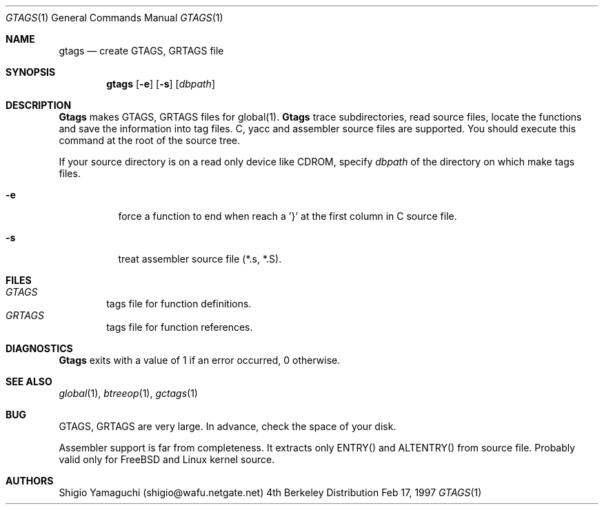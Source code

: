 .\"
.\" Copyright (c) 1996, 1997 Shigio Yamaguchi. All rights reserved.
.\"
.\" Redistribution and use in source and binary forms, with or without
.\" modification, are permitted provided that the following conditions
.\" are met:
.\" 1. Redistributions of source code must retain the above copyright
.\"    notice, this list of conditions and the following disclaimer.
.\" 2. Redistributions in binary form must reproduce the above copyright
.\"    notice, this list of conditions and the following disclaimer in the
.\"    documentation and/or other materials provided with the distribution.
.\" 3. All advertising materials mentioning features or use of this software
.\"    must display the following acknowledgement:
.\"	This product includes software developed by Shigio Yamaguchi.
.\" 4. Neither the name of the author nor the names of any co-contributors
.\"    may be used to endorse or promote products derived from this software
.\"    without specific prior written permission.
.\"
.\" THIS SOFTWARE IS PROVIDED BY THE AUTHOR AND CONTRIBUTORS ``AS IS'' AND
.\" ANY EXPRESS OR IMPLIED WARRANTIES, INCLUDING, BUT NOT LIMITED TO, THE
.\" IMPLIED WARRANTIES OF MERCHANTABILITY AND FITNESS FOR A PARTICULAR PURPOSE
.\" ARE DISCLAIMED.  IN NO EVENT SHALL THE AUTHOR OR CONTRIBUTORS BE LIABLE
.\" FOR ANY DIRECT, INDIRECT, INCIDENTAL, SPECIAL, EXEMPLARY, OR CONSEQUENTIAL
.\" DAMAGES (INCLUDING, BUT NOT LIMITED TO, PROCUREMENT OF SUBSTITUTE GOODS
.\" OR SERVICES; LOSS OF USE, DATA, OR PROFITS; OR BUSINESS INTERRUPTION)
.\" HOWEVER CAUSED AND ON ANY THEORY OF LIABILITY, WHETHER IN CONTRACT, STRICT
.\" LIABILITY, OR TORT (INCLUDING NEGLIGENCE OR OTHERWISE) ARISING IN ANY WAY
.\" OUT OF THE USE OF THIS SOFTWARE, EVEN IF ADVISED OF THE POSSIBILITY OF
.\" SUCH DAMAGE.
.\"
.Dd Feb 17, 1997
.Dt GTAGS 1
.Os BSD 4
.Sh NAME
.Nm gtags
.Nd create GTAGS, GRTAGS file
.Sh SYNOPSIS
.Nm gtags
.Op Fl e
.Op Fl s
.Op Ar dbpath
.Sh DESCRIPTION
.Nm Gtags
makes GTAGS, GRTAGS files for global(1).
.Nm Gtags
trace subdirectories, read source files,
locate the functions and save the information into tag files.
C, yacc and assembler source files are supported.
You should execute this command at the root of the source tree.
.Pp
If your source directory is on a read only device like CDROM, specify
.Ar dbpath
of the directory on which make tags files.
.Pp
.Bl -tag -width Ds
.It Fl e
force a function to end when reach a '}' at the first column in C source file.
.It Fl s
treat assembler source file (*.s, *.S).
.Sh FILES
.Bl -tag -width tags -compact
.It Pa GTAGS
tags file for function definitions.
.It Pa GRTAGS
tags file for function references.
.El
.Sh DIAGNOSTICS
.Nm Gtags
exits with a value of 1 if an error occurred, 0 otherwise.
.Sh SEE ALSO
.Xr global 1 ,
.Xr btreeop 1 ,
.Xr gctags 1
.Sh BUG
GTAGS, GRTAGS are very large. In advance, check the space of your disk.

Assembler support is far from completeness.  It extracts only ENTRY()
and ALTENTRY() from source file. Probably valid only for FreeBSD and Linux
kernel source.
.Sh AUTHORS
Shigio Yamaguchi (shigio@wafu.netgate.net)
